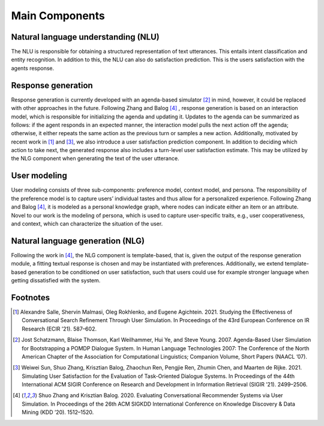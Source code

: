Main Components
===============

.. image:: _static/UserSimCRS-Overview.png
    :width: 700
    :alt: Conceptual overview of the user simulator.


Natural language understanding (NLU)
------------------------------------

The NLU is responsible for obtaining a structured representation of text utterances. This entails intent classification and entity recognition. In addition to this, the NLU can also do satisfaction prediction. This is the users satisfaction with the agents response.

Response generation
-------------------

Response generation is currently developed with an agenda-based simulator [2]_ in mind, however, it could be replaced with other approaches in the future. Following Zhang and Balog [4]_ , response generation is based on an interaction model, which is responsible for initializing the agenda and updating it. Updates to the agenda can be summarized as follows: if the agent responds in an expected manner, the interaction model pulls the next action off the agenda; otherwise, it either repeats the same action as the previous turn or samples a new action. Additionally, motivated by recent work in [1]_ and [3]_, we also introduce a user satisfaction prediction component. In addition to deciding which action to take next, the generated response also includes a turn-level user satisfaction estimate. This may be utilized by the NLG component when generating the text of the user utterance.

User modeling
-------------

User modeling consists of three sub-components: preference model, context model, and persona. The responsibility of the preference model is to capture users’ individual tastes and thus allow for a personalized experience. Following Zhang and Balog [4]_, it is modeled as a personal knowledge graph, where nodes can indicate either an item or an attribute. Novel to our work is the modeling of persona, which is used to capture user-specific traits, e.g., user cooperativeness, and context, which can characterize the situation of the user.

Natural language generation (NLG) 
---------------------------------

Following the work in [4]_, the NLG component is template-based, that is, given the output of the response generation module, a fitting textual response is chosen and may be instantiated with preferences. Additionally, we extend template-based generation to be conditioned on user satisfaction, such that users could use for example stronger language when getting dissatisfied with the system.

Footnotes
---------

.. [1] Alexandre Salle, Shervin Malmasi, Oleg Rokhlenko, and Eugene Agichtein. 2021. Studying the Effectiveness of Conversational Search Refinement Through User Simulation. In Proceedings of the 43rd European Conference on IR Research (ECIR ’21). 587–602.


.. [2] Jost Schatzmann, Blaise Thomson, Karl Weilhammer, Hui Ye, and Steve Young. 2007. Agenda-Based User Simulation for Bootstrapping a POMDP Dialogue System. In Human Language Technologies 2007: The Conference of the North American Chapter of the Association for Computational Linguistics; Companion Volume, Short Papers (NAACL ’07).

.. [3] Weiwei Sun, Shuo Zhang, Krisztian Balog, Zhaochun Ren, Pengjie Ren, Zhumin Chen, and Maarten de Rijke. 2021. Simulating User Satisfaction for the Evaluation of Task-Oriented Dialogue Systems. In Proceedings of the 44th International ACM SIGIR Conference on Research and Development in Information Retrieval (SIGIR ’21). 2499–2506.

.. [4] Shuo Zhang and Krisztian Balog. 2020. Evaluating Conversational Recommender Systems via User Simulation. In Proceedings of the 26th ACM SIGKDD International Conference on Knowledge Discovery & Data Mining (KDD ’20). 1512–1520.